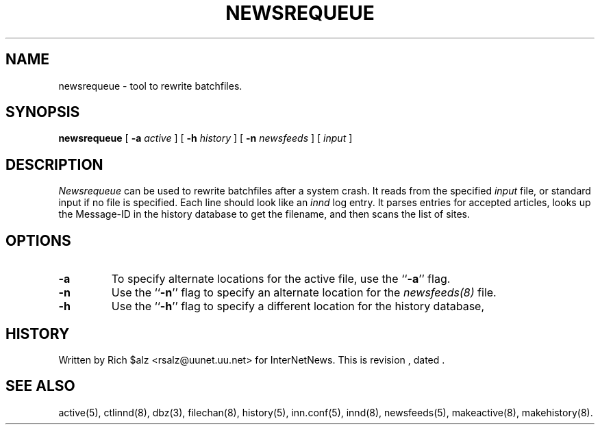 .\" $Revision$
.TH NEWSREQUEUE 8
.SH NAME
newsrequeue \- tool to rewrite batchfiles.
.SH SYNOPSIS
.B newsrequeue
[
.BI \-a " active"
]
[
.BI \-h " history"
]
[
.BI \-n " newsfeeds"
]
[
.I input
]
.SH DESCRIPTION
.PP
.I Newsrequeue
can be used to rewrite batchfiles after a system crash.
It reads from the specified
.I input
file, or standard input if no file is specified.
Each line should look like an
.I innd
log entry.
It parses entries for accepted articles, looks up the Message-ID in the
history database to get the filename, and then scans the list of
sites.
.SH OPTIONS
.TP
.B \-a
To specify alternate locations for the active file, use the ``\fB\-a\fP'' 
flag.
.TP
.B \-n
Use the ``\fB\-n\fP'' flag to specify an alternate location for the 
.I newsfeeds(8)
file.
.TP
.B \-h
Use the ``\fB\-h\fP'' flag to specify a different location for
the history database, 
.SH HISTORY
Written by Rich $alz <rsalz@uunet.uu.net> for InterNetNews.
.de R$
This is revision \\$3, dated \\$4.
..
.R$ $Id$
.SH "SEE ALSO"
active(5),
ctlinnd(8),
dbz(3),
filechan(8),
history(5),
inn.conf(5),
innd(8),
newsfeeds(5),
makeactive(8),
makehistory(8).
